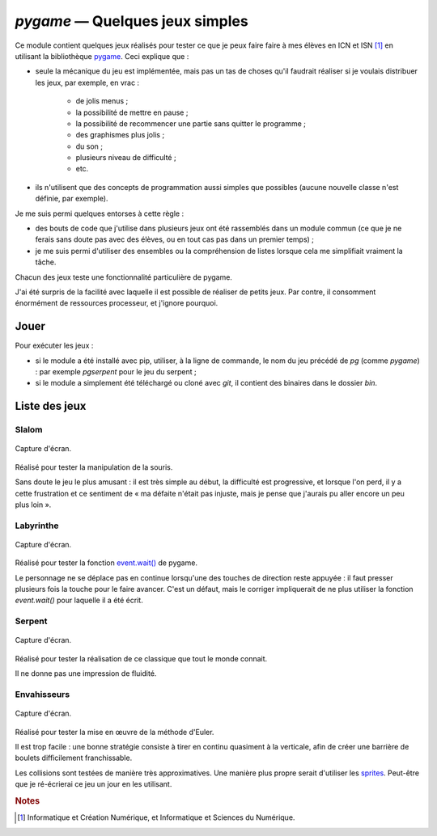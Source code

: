 ..
   Copyright 2018 Louis Paternault
   
   Cette œuvre de Louis Paternault est mise à disposition selon les termes de
   la licence Creative Commons Attribution - Partage dans les Mêmes Conditions
   4.0 International (CC-BY-SA). Le texte complet de la licence est disponible
   à l'adresse : http://creativecommons.org/licenses/by-sa/4.0/deed.fr

.. _pygame:

********************************
`pygame` — Quelques jeux simples
********************************

Ce module contient quelques jeux réalisés pour tester ce que je peux faire faire à mes élèves en ICN et ISN [#f1]_ en utilisant la bibliothèque `pygame <http://pygame.org>`__. Ceci explique que :

- seule la mécanique du jeu est implémentée, mais pas un tas de choses qu'il faudrait réaliser si je voulais distribuer les jeux, par exemple, en vrac :

    - de jolis menus ;
    - la possibilité de mettre en pause ;
    - la possibilité de recommencer une partie sans quitter le programme ;
    - des graphismes plus jolis ;
    - du son ;
    - plusieurs niveau de difficulté ;
    - etc.

- ils n'utilisent que des concepts de programmation aussi simples que possibles (aucune nouvelle classe n'est définie, par exemple).

Je me suis permi quelques entorses à cette règle :

- des bouts de code que j'utilise dans plusieurs jeux ont été rassemblés dans un module commun (ce que je ne ferais sans doute pas avec des élèves, ou en tout cas pas dans un premier temps) ;
- je me suis permi d'utiliser des ensembles ou la compréhension de listes lorsque cela me simplifiait vraiment la tâche.

Chacun des jeux teste une fonctionnalité particulière de pygame.

J'ai été surpris de la facilité avec laquelle il est possible de réaliser de petits jeux. Par contre, il consomment énormément de ressources processeur, et j'ignore pourquoi.

Jouer
=====

Pour exécuter les jeux :

- si le module a été installé avec pip, utiliser, à la ligne de commande, le nom du jeu précédé de `pg` (comme `pygame`) : par exemple `pgserpent` pour le jeu du serpent ;
- si le module a simplement été téléchargé ou cloné avec `git`, il contient des binaires dans le dossier `bin`.

Liste des jeux
==============

Slalom
------

.. figure:: _images/pygame/slalom.png
  :width: 400
  :align: center

  Capture d'écran.

Réalisé pour tester la manipulation de la souris.

Sans doute le jeu le plus amusant : il est très simple au début, la difficulté est progressive, et lorsque l'on perd, il y a cette frustration et ce sentiment de « ma défaite n'était pas injuste, mais je pense que j'aurais pu aller encore un peu plus loin ».

Labyrinthe
----------

.. figure:: _images/pygame/labyrinthe.png
  :width: 400
  :align: center

  Capture d'écran.

Réalisé pour tester la fonction `event.wait() <http://www.pygame.org/docs/ref/event.html#pygame.event.wait>`__ de pygame.

Le personnage ne se déplace pas en continue lorsqu'une des touches de direction reste appuyée : il faut presser plusieurs fois la touche pour le faire avancer. C'est un défaut, mais le corriger impliquerait de ne plus utiliser la fonction `event.wait()` pour laquelle il a été écrit.

Serpent
-------

.. figure:: _images/pygame/serpent.png
  :width: 400
  :align: center

  Capture d'écran.

Réalisé pour tester la réalisation de ce classique que tout le monde connait.

Il ne donne pas une impression de fluidité.

Envahisseurs
------------

.. figure:: _images/pygame/envahisseurs.png
  :width: 400
  :align: center

  Capture d'écran.

Réalisé pour tester la mise en œuvre de la méthode d'Euler.

Il est trop facile : une bonne stratégie consiste à tirer en continu quasiment à la verticale, afin de créer une barrière de boulets difficilement franchissable.

Les collisions sont testées de manière très approximatives. Une manière plus propre serait d'utiliser les `sprites <https://www.pygame.org/docs/tut/SpriteIntro.html>`__. Peut-être que je ré-écrierai ce jeu un jour en les utilisant.

.. rubric:: Notes

.. [#f1] Informatique et Création Numérique, et Informatique et Sciences du Numérique.
